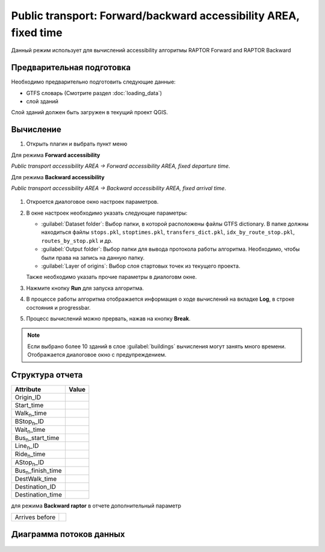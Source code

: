 .. _raptor_area:

Public transport: Forward/backward accessibility AREA, fixed time
=================================================================
Данный режим использует для вычислений accessibility алгоритмы RAPTOR Forward and RAPTOR Backward

Предварительная подготовка
--------------------------
Необходимо предварительно подготовить следующие данные:

- GTFS словарь (Смотрите раздел :doc:`loading_data`)
- слой зданий

Слой зданий должен быть загружен в текущий проект QGIS.

Вычисление
----------
#. Открыть плагин и выбрать пункт меню 

Для режима **Forward accessibility**

*Public transport accessibility AREA -> Forward accessibility AREA, fixed departure time*.

Для режима **Backward accessibility**

*Public transport accessibility AREA -> Backward accessibility AREA, fixed arrival time*.

   .. image:: ./img/mainwindow.png
      :class: inline, border

#. Откроется диалоговое окно настроек параметров.

   .. image:: ./img/pt-fr-a.png
      :class: inline, border

#. В окне настроек необходимо указать следующие параметры:

   - :guilabel:`Dataset folder`: Выбор папки, в которой расположены файлы GTFS dictionary. В папке должны находиться файлы ``stops.pkl``, ``stoptimes.pkl``, ``transfers_dict.pkl``, ``idx_by_route_stop.pkl``, ``routes_by_stop.pkl`` и др.
   - :guilabel:`Output folder`: Выбор папки для вывода протокола работы алгоритма. Необходимо, чтобы были права на запись на данную папку.
   - :guilabel:`Layer of origins`: Выбор слоя стартовых точек из текущего проекта.

   Также необходимо указать прочие параметры в диалоговм окне.
   
#. Нажмите кнопку **Run** для запуска алгоритма.

#. В процессе работы алгоритма отображается информация о ходе вычислений на вкладке **Log**, в строке состояния и progressbar.

#. Процесс вычислений можно прервать, нажав на кнопку **Break**.

.. note:: Если выбрано более 10 зданий в слое :guilabel:`buildings` вычисления могут занять много времени. Отображается диалоговое окно c предупреждением.

.. _raptor_area_structure_rep:

Структура отчета
----------------
+---------------------------+------------------+
| Attribute                 | Value            |
+===========================+==================+
| Origin_ID                 |                  |
+---------------------------+------------------+
| Start_time                |                  |
+---------------------------+------------------+
| Walk\ :sub:`n`\_time      |                  |
+---------------------------+------------------+
| BStop\ :sub:`n`\_ID       |                  |
+---------------------------+------------------+
| Wait\ :sub:`n`\_time      |                  |
+---------------------------+------------------+
| Bus\ :sub:`n`\_start_time |                  |
+---------------------------+------------------+
| Line\ :sub:`n`\_ID        |                  |
+---------------------------+------------------+
| Ride\ :sub:`n`\_time      |                  |
+---------------------------+------------------+
| AStop\ :sub:`n`\_ID       |                  |
+---------------------------+------------------+
| Bus\ :sub:`n`\_finish_time|                  |
+---------------------------+------------------+
| DestWalk_time             |                  |
+---------------------------+------------------+
| Destination_ID            |                  |
+---------------------------+------------------+
| Destination_time          |                  |
+---------------------------+------------------+

для режима **Backward raptor** в отчете дополнительный параметр

+---------------------------+------------------+
|Arrives before             |                  |
+---------------------------+------------------+

.. _raptor_area_flowchart:

Диаграмма потоков данных
------------------------

    .. image:: ./img/flowchart4.jpg
      :class: inline, border
